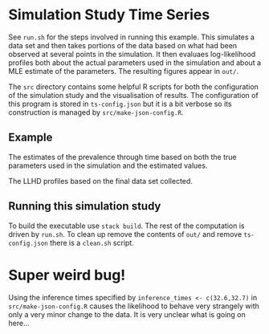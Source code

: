 * Simulation Study Time Series

See =run.sh= for the steps involved in running this example. This simulates a
data set and then takes portions of the data based on what had been observed at
several points in the simulation. It then evaluaes log-likelihood profiles both
about the actual parameters used in the simulation and about a MLE estimate of
the parameters. The resulting figures appear in =out/=.

The =src= directory contains some helpful R scripts for both the configuration
of the simulation study and the visualisation of results. The configuration of
this program is stored in =ts-config.json= but it is a bit verbose so its
construction is managed by =src/make-json-config.R=.

** Example

#+ATTR_ORG: :width 600
[[./out/prevalence-profiles.png]]

The estimates of the prevalence through time based on both the true parameters
used in the simulation and the estimated values.

#+ATTR_ORG: :width 600
[[./out/llhd-profiles-16p00.png]]

The LLHD profiles based on the final data set collected.

** Running this simulation study

To build the executable use =stack build=. The rest of the computation is driven
by =run.sh=. To clean up remove the contents of =out/= and remove
=ts-config.json= there is a =clean.sh= script.

* Super weird bug!

Using the inference times specified by =inference_times <- c(32.6,32.7)= in
=src/make-json-config.R= causes the likelihood to behave very strangely with
only a very minor change to the data. It is very unclear what is going on
here...


